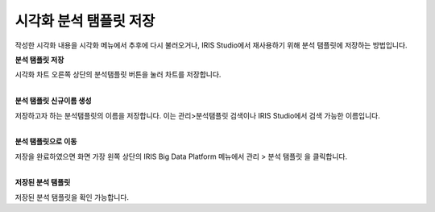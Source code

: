 ======================================================================================================================
시각화 분석 탬플릿 저장
======================================================================================================================

| 작성한 시각화 내용을 시각화 메뉴에서 추후에 다시 불러오거나, IRIS Studio에서 재사용하기 위해 분석 탬플릿에 저장하는 방법입니다. 


**분석 탬플릿 저장** 

.. image:: images/ko/04_save_templates/save_templates_00.png

| 시각화 차트 오른쪽 상단의 분석탬플릿 버튼을 눌러 차트를 저장합니다. 
|

**분석 탬플릿 신규이름 생성** 

.. image:: images/ko/04_save_templates/save_templates_01.png

| 저장하고자 하는 분석탬플릿의 이름을 저장합니다. 이는 관리>분석탬플릿 검색이나 IRIS Studio에서 검색 가능한 이름입니다.  
|

**분석 탬플릿으로 이동** 

.. image:: images/ko/04_save_templates/save_templates_02.png

| 저장을 완료하였으면 화면 가장 왼쪽 상단의 IRIS Big Data Platform 메뉴에서  
  관리 > 분석 탬플릿 을 클릭합니다. 
|

**저장된 분석 탬플릿** 

.. image:: images/ko/04_save_templates/save_templates_03.png

| 저장된 분석 탬플릿을 확인 가능합니다. 




